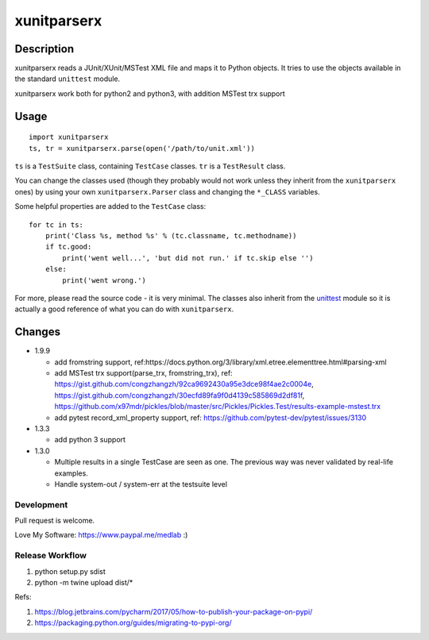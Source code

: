 ============
xunitparserx
============

Description
-----------

xunitparserx reads a JUnit/XUnit/MSTest XML file and maps it to Python objects.
It tries to use the objects available in the standard ``unittest`` module.

xunitparserx work both for python2 and python3, with addition MSTest trx support

Usage
-----

::

    import xunitparserx
    ts, tr = xunitparserx.parse(open('/path/to/unit.xml'))


``ts`` is a ``TestSuite`` class, containing ``TestCase`` classes.
``tr`` is a ``TestResult`` class.

You can change the classes used (though they probably would not work unless
they inherit from the ``xunitparserx`` ones) by using your own
``xunitparserx.Parser`` class and changing the ``*_CLASS`` variables.

Some helpful properties are added to the ``TestCase`` class::

    for tc in ts:
        print('Class %s, method %s' % (tc.classname, tc.methodname))
        if tc.good:
            print('went well...', 'but did not run.' if tc.skip else '')
        else:
            print('went wrong.')

For more, please read the source code - it is very minimal.
The classes also inherit from the `unittest`__ module so it is actually
a good reference of what you can do with ``xunitparserx``.

__ http://docs.python.org/library/unittest.html


Changes
-------
+ 1.9.9

  - add fromstring support, ref:https://docs.python.org/3/library/xml.etree.elementtree.html#parsing-xml
  - add MSTest trx support(parse_trx, fromstring_trx), ref: https://gist.github.com/congzhangzh/92ca9692430a95e3dce98f4ae2c0004e, https://gist.github.com/congzhangzh/30ecfd89fa9f0d4139c585869d2df81f, https://github.com/x97mdr/pickles/blob/master/src/Pickles/Pickles.Test/results-example-mstest.trx
  - add pytest record_xml_property support, ref: https://github.com/pytest-dev/pytest/issues/3130

+ 1.3.3

  - add python 3 support

+ 1.3.0

  - Multiple results in a single TestCase are seen as one.
    The previous way was never validated by real-life examples.
  - Handle system-out / system-err at the testsuite level


Development
=========================
Pull request is welcome.

Love My Software: https://www.paypal.me/medlab :)

Release Workflow
=========================
1. python setup.py sdist
2. python -m twine upload dist/*

Refs:

1. https://blog.jetbrains.com/pycharm/2017/05/how-to-publish-your-package-on-pypi/
2. https://packaging.python.org/guides/migrating-to-pypi-org/

